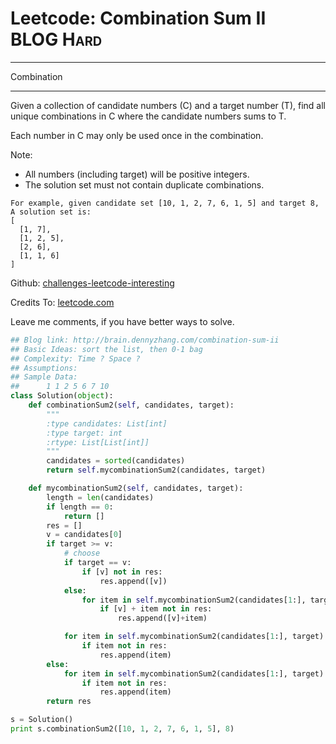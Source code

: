 * Leetcode: Combination Sum II                                    :BLOG:Hard:
#+STARTUP: showeverything
#+OPTIONS: toc:nil \n:t ^:nil creator:nil d:nil
:PROPERTIES:
:type:     #combination
:END:
---------------------------------------------------------------------
Combination
---------------------------------------------------------------------
Given a collection of candidate numbers (C) and a target number (T), find all unique combinations in C where the candidate numbers sums to T.

Each number in C may only be used once in the combination.

Note:
- All numbers (including target) will be positive integers.
- The solution set must not contain duplicate combinations.

#+BEGIN_EXAMPLE
For example, given candidate set [10, 1, 2, 7, 6, 1, 5] and target 8, 
A solution set is: 
[
  [1, 7],
  [1, 2, 5],
  [2, 6],
  [1, 1, 6]
]
#+END_EXAMPLE



Github: [[url-external:https://github.com/DennyZhang/challenges-leetcode-interesting/tree/master/combination-sum-ii][challenges-leetcode-interesting]]

Credits To: [[url-external:https://leetcode.com/problems/combination-sum-ii/description/][leetcode.com]]

Leave me comments, if you have better ways to solve.

#+BEGIN_SRC python
## Blog link: http://brain.dennyzhang.com/combination-sum-ii
## Basic Ideas: sort the list, then 0-1 bag
## Complexity: Time ? Space ?
## Assumptions:
## Sample Data:
##      1 1 2 5 6 7 10
class Solution(object):
    def combinationSum2(self, candidates, target):
        """
        :type candidates: List[int]
        :type target: int
        :rtype: List[List[int]]
        """
        candidates = sorted(candidates)
        return self.mycombinationSum2(candidates, target)

    def mycombinationSum2(self, candidates, target):
        length = len(candidates)
        if length == 0:
            return []
        res = []
        v = candidates[0]
        if target >= v:
            # choose
            if target == v:
                if [v] not in res:
                    res.append([v])
            else:
                for item in self.mycombinationSum2(candidates[1:], target - v):
                    if [v] + item not in res:
                        res.append([v]+item)
                        
            for item in self.mycombinationSum2(candidates[1:], target):
                if item not in res:
                    res.append(item)
        else:
            for item in self.mycombinationSum2(candidates[1:], target):
                if item not in res:
                    res.append(item)
        return res

s = Solution()
print s.combinationSum2([10, 1, 2, 7, 6, 1, 5], 8)
#+END_SRC
